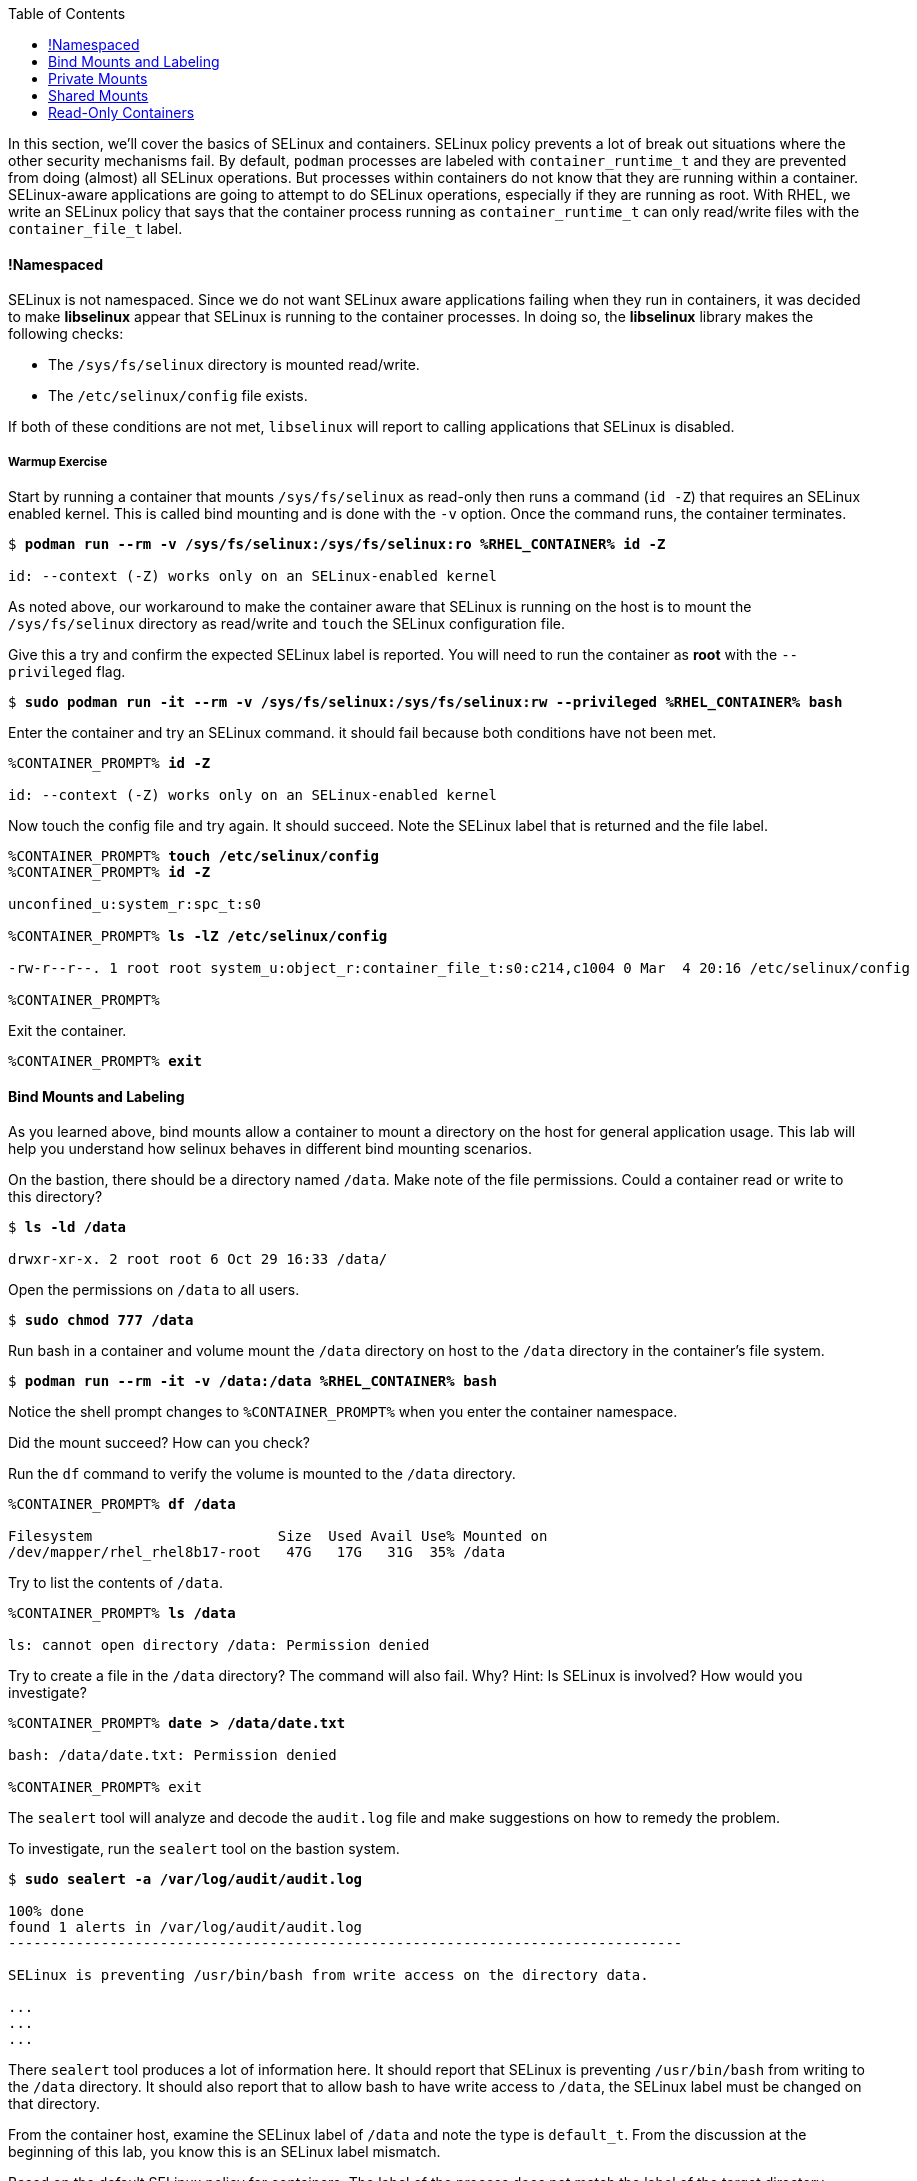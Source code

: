 :GUID: %guid%
:markup-in-source: verbatim,attributes,quotes
:toc:

In this section, we’ll cover the basics of SELinux and containers. SELinux policy prevents a lot of break out situations where the other security mechanisms fail. By default, `podman` processes are labeled with `container_runtime_t` and they are prevented from doing (almost) all SELinux operations.  But processes within containers do not know that they are running within a container.  SELinux-aware applications are going to attempt to do SELinux operations, especially if they are running as root. With RHEL, we write an SELinux policy that says that the container process running as `container_runtime_t` can only read/write files with the `container_file_t` label.

==== !Namespaced

SELinux is not namespaced. Since we do not want SELinux aware applications failing when they run in containers, it was decided to make **libselinux** appear that SELinux is running to the container processes. In doing so, the **libselinux** library makes the following checks:

 * The `/sys/fs/selinux` directory is mounted read/write. 
 * The `/etc/selinux/config` file exists.

If both of these conditions are not met, `libselinux` will report to calling applications that SELinux is disabled.  

===== Warmup Exercise 

.Start by running a container that mounts `/sys/fs/selinux` as read-only then runs a command (`id -Z`) that requires an SELinux enabled kernel. This is called bind mounting and is done with the `-v` option. Once the command runs, the container terminates.

[source,subs="{markup-in-source}"]
```
$ *podman run --rm -v /sys/fs/selinux:/sys/fs/selinux:ro %RHEL_CONTAINER% id -Z*

id: --context (-Z) works only on an SELinux-enabled kernel
```

As noted above, our workaround to make the container aware that SELinux is running on
the host is to mount the `/sys/fs/selinux` directory as read/write and `touch` the SELinux
configuration file.

.Give this a try and confirm the expected SELinux label is reported. You will need to run the container as *root* with the `--privileged` flag.
[source,subs="{markup-in-source}"]
```
$ *sudo podman run -it --rm -v /sys/fs/selinux:/sys/fs/selinux:rw --privileged %RHEL_CONTAINER% bash*
```

.Enter the container and try an SELinux command. it should fail because both conditions have not been met.
[source,subs="{markup-in-source}"]
```
%CONTAINER_PROMPT% *id -Z*

id: --context (-Z) works only on an SELinux-enabled kernel
```

.Now touch the config file and try again. It should succeed. Note the SELinux label that is returned and the file label.
[source,subs="{markup-in-source}"]
```
%CONTAINER_PROMPT% *touch /etc/selinux/config*
%CONTAINER_PROMPT% *id -Z*

unconfined_u:system_r:spc_t:s0

%CONTAINER_PROMPT% *ls -lZ /etc/selinux/config*

-rw-r--r--. 1 root root system_u:object_r:container_file_t:s0:c214,c1004 0 Mar  4 20:16 /etc/selinux/config

%CONTAINER_PROMPT%
```

.Exit the container.
[source,subs="{markup-in-source}"]
```
%CONTAINER_PROMPT% *exit*
```

==== Bind Mounts and Labeling

As you learned above, bind mounts allow a container to mount a directory on the host for general application usage. This lab will help you understand how selinux behaves in different bind mounting scenarios. 

.On the bastion, there should be a directory named `/data`. Make note of the file permissions. Could a container read or write to this directory?
[source,subs="{markup-in-source}"]
```
$ *ls -ld /data*

drwxr-xr-x. 2 root root 6 Oct 29 16:33 /data/
```

.Open the permissions on `/data` to all users.   
[source,subs="{markup-in-source}"]
```
$ *sudo chmod 777 /data*
```

.Run bash in a container and volume mount the `/data` directory on host to the `/data` directory in the container’s file system. 
[source,subs="{markup-in-source}"]
```
$ *podman run --rm -it -v /data:/data %RHEL_CONTAINER% bash*
```

Notice the shell prompt changes to `%CONTAINER_PROMPT%` when you enter the container
namespace.

Did the mount succeed? How can you check? 

.Run the `df` command to verify the volume is mounted to the `/data` directory.
[source,subs="{markup-in-source}"]
```
%CONTAINER_PROMPT% *df /data*

Filesystem                      Size  Used Avail Use% Mounted on
/dev/mapper/rhel_rhel8b17-root   47G   17G   31G  35% /data
```

.Try to list the contents of `/data`.   
[source,subs="{markup-in-source}"]
```
%CONTAINER_PROMPT% *ls /data*

ls: cannot open directory /data: Permission denied
```

.Try to create a file in the `/data` directory? The command will also fail. Why? Hint: Is SELinux is involved? How would you investigate? 
[source,subs="{markup-in-source}"]
```
%CONTAINER_PROMPT% *date > /data/date.txt*

bash: /data/date.txt: Permission denied

%CONTAINER_PROMPT% exit
```

The `sealert` tool will analyze and decode the `audit.log` file and make suggestions on how to remedy the problem.

.To investigate, run the `sealert` tool on the bastion system.
[source,subs="{markup-in-source}"]
```
$ *sudo sealert -a /var/log/audit/audit.log* 

100% done
found 1 alerts in /var/log/audit/audit.log
--------------------------------------------------------------------------------

SELinux is preventing /usr/bin/bash from write access on the directory data.

...
...
...
```

There `sealert` tool produces a lot of information here. It should report that SELinux 
is preventing `/usr/bin/bash` from writing to the `/data` directory. It should
also report that to allow bash to have write access to `/data`,
the SELinux label must be changed on that directory.

From the container host, examine the SELinux label of `/data` and note the type is `default_t`. From
the discussion at the beginning of this lab, you know this is an SELinux label mismatch. 

.Based on the default SELinux policy for containers, The label of the process does not match the label of the target directory.
[source,subs="{markup-in-source}"]
```
$ *ls -ldZ /data*

drwxrwxrwx. 2 root root system_u:object_r:default_t:s0 6 Oct 29 16:33 /data/
```

.Take sealerts's suggestion of changing the label type of the `/data` directory to `container_file_t`.
[source,subs="{markup-in-source}"]
```
$ *sudo chcon --type container_file_t /data*
```

.Confirm that `/data` is now correctly labeled.
[source,subs="{markup-in-source}"]
```
$ *ls -ldZ /data*

drwxrwxrwx. 2 root root system_u:object_r:container_file_t:s0 6 Oct 29 16:33 /data/
```

.To allow this container to write to the `/data` , we also need to change the owner of the directory to `lab-user` on the client. Why is this?
[source,subs="{markup-in-source}"]
```
$ *sudo chown lab-user /data*
```

.Check the permissions and labels again.
[source,subs="{markup-in-source}"]
```
$ *ls -ldZ /data*

drwxrwxrwx. 2 lab-user root system_u:object_r:container_file_t:s0 22 Apr 22 15:54 /data/
```

.Now run the container again and try to write into `/data` as you did above. Did the write succeed?
[source,subs="{markup-in-source}"]
```
$ *podman run --rm -it -v /data:/data %RHEL_CONTAINER% bash*

%CONTAINER_PROMPT% *ls /data*
%CONTAINER_PROMPT% *date > /data/date.txt*
```

.Notice the directory permissions in the **container**. The owner is root (user namespaces in action).
[source,subs="{markup-in-source}"]
```
[root@fce53c384922 /]# *ls -ldZ /data*

drwxr-xr-x. 2 root nobody unconfined_u:object_r:container_file_t:s0 6 May  8 18:39 /data
```

.Time to exit the container namespace.
[source,subs="{markup-in-source}"]
```
%CONTAINER_PROMPT% *exit*
```

.Finally, check the directory on the host. You should see the file that was created with the correct ownership
[source,subs="{markup-in-source}"]
```
$ *ls -lZ /data*

total 4
-rw-r--r--. 1 lab-user users system_u:object_r:container_file_t:s0 29 Apr 22 15:54 date.txt
```

==== Private Mounts

Now you'll let podman create the SELinux labels. To change a label in the container context, you can add either of two suffixes `:z` or `:Z` to the volume mount. These suffixes tell podman to relabel file objects on the shared volumes. The `:Z` option tells podman to label the content with a private unshared label. 

Repeat the scenario above but instead add the `:Z` option to bind mount the `/private` directory then try to create a file in the `/private` directory from the container’s namespace.

.First examine the default label for any new directory.
[source,subs="{markup-in-source}"]
```
$ *sudo mkdir /private*
$ *sudo chown lab-user /private*
$ *ls -dlZ /private*

drwxr-xr-x. 2 lab-user root unconfined_u:object_r:default_t:s0 6 Apr  6 13:17 /private
```

.Now run a container in the background that bind mounts `/private` using the `:Z` option.
[source,subs="{markup-in-source}"]
```
$ *podman run -d --name sleepy -v /private:/private:Z %RHEL_CONTAINER% sleep 9999*

07c5aebd894182119668feddf4849d1f75bc5a81a84db222169e5f9b9efa625c
```

.Examine the label again.
[source,subs="{markup-in-source}"]
```
$ *ls -dlZ /private*

drwxr-xr-x. 2 lab-user root system_u:object_r:container_file_t:s0:c422,c428 6 Apr  6 13:17 /private
```

Note the addition of a unique Multi-Category Security (MCS) label (`c422,c428`) to the directory. SELinux takes advantage of MCS separation to ensure that the processes running in the container can only write to files with the same MCS Label.

.Stop and remove the container.
[source,subs="{markup-in-source}"]
```
$ *podman rm -f sleepy*
```

==== Shared Mounts

Repeat the scenario above but instead add the `:z` option for the bind mount then try to create a file in the `/shared` directory from the container’s namespace. The `:z` option tells podman that two containers share the volume content. As a result, podman labels the content with a shared content label. Shared volume labels allow all containers to read/write content.

.Create a directory named `/shared` and examine the label.
[source,subs="{markup-in-source}"]
```
$ *sudo mkdir /shared*
$ *sudo chown lab-user /shared*
$ *ls -dlZ /shared*

drwxr-xr-x. 2 lab-user root unconfined_u:object_r:default_t:s0 6 Apr  6 14:09 /shared
```

.Now run a container that bind mounts `/shared` using `:z` then create a file in `/shared`.
[source,subs="{markup-in-source}"]
```
$ *podman run -it --rm --name sleepy -v /shared:/shared:z %RHEL_CONTAINER% bash*

%CONTAINER_PROMPT% *date > /shared/file01.txt*
%CONTAINER_PROMPT% *exit*
```

.On the host, notice the correct SELinux label on the shared directory.
[source,subs="{markup-in-source}"]
```
$ *ls -lZ /shared*

-rw-r--r--. 1 lab-user lab-user system_u:object_r:container_file_t:s0 29 Apr  6 14:11 file01.txt
```

.Repeat with a second container. It should succeed.
[source,subs="{markup-in-source}"]
```
$ *podman run -it --rm --name sleepier -v /shared:/shared:z %RHEL_CONTAINER% bash*

%CONTAINER_PROMPT% *date > /shared/file02.txt*
%CONTAINER_PROMPT% *exit*
```

.On the host, confirm the shared directory contains the files created by the containers.
[source,subs="{markup-in-source}"]
```
$ *ls -lZ /shared*

-rw-r--r--. 1 lab-user lab-user system_u:object_r:container_file_t:s0 29 Apr  6 14:11 file01.txt
-rw-r--r--. 1 lab-user lab-user system_u:object_r:container_file_t:s0 29 Apr  6 14:15 file02.txt
```

==== Read-Only Containers

Imagine a scenario where an application gets compromised. The first thing the bad guy wants to do is to write an exploit into the container, so the next time the application starts up, it starts up with the exploit in place. If the container was read-only it would prevent leaving a backdoor in place and be forced to start the cycle from the beginning.

Container engines added a read-only feature but it presents challenges since many applications need to write to temporary directories like `/run` or `/tmp` and when these directories are read-only, the apps fail. Red Hat’s approach leverages `tmpfs`. It's a nice solution to this problem because it eliminates data exposure on the host. As a recommended practice, run all applications in production in this mode and only allow write operations to known directories.

.To experiment with this feature, run a read-only container and specify a few writable file systems using the `--tmpfs` option.
[source,subs="{markup-in-source}"]
```  
$ *podman run --rm -it --name tmpfs --read-only --tmpfs /run --tmpfs /tmp %RHEL_CONTAINER% bash*
```

.Now, try the following. What fails and what succeeds? Why?
[source,subs="{markup-in-source}"]
```
%CONTAINER_PROMPT% *mkdir /newdir*

mkdir: cannot create directory '/newdir': Read-only file system

%CONTAINER_PROMPT% *mkdir /run/newdir*
%CONTAINER_PROMPT% *mkdir /tmp/newdir*
%CONTAINER_PROMPT% *exit*
```

We've covered a lot of ground here on Dan's favorite topic. You should feel good.








